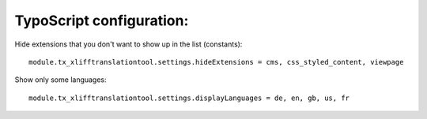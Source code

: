 ============================
TypoScript configuration:
============================

Hide extensions that you don't want to show up in the list (constants)::

	module.tx_xlifftranslationtool.settings.hideExtensions = cms, css_styled_content, viewpage

Show only some languages::

	module.tx_xlifftranslationtool.settings.displayLanguages = de, en, gb, us, fr